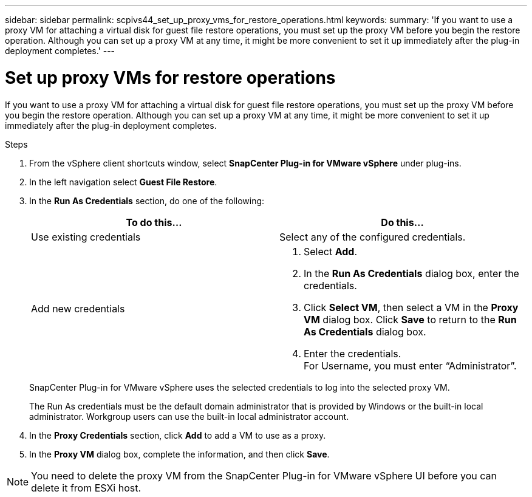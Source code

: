 ---
sidebar: sidebar
permalink: scpivs44_set_up_proxy_vms_for_restore_operations.html
keywords:
summary: 'If you want to use a proxy VM for attaching a virtual disk for guest file restore operations, you must set up the proxy VM before you begin the restore operation. Although you can set up a proxy VM at any time, it might be more convenient to set it up immediately after the plug-in deployment completes.'
---

= Set up proxy VMs for restore operations
:hardbreaks:
:nofooter:
:icons: font
:linkattrs:
:imagesdir: ./media/

//
// This file was created with NDAC Version 2.0 (August 17, 2020)
//
// 2020-09-09 12:24:26.073077
//

[.lead]
If you want to use a proxy VM for attaching a virtual disk for guest file restore operations, you must set up the proxy VM before you begin the restore operation. Although you can set up a proxy VM at any time, it might be more convenient to set it up immediately after the plug-in deployment completes.

.Steps

. From the vSphere client shortcuts window, select *SnapCenter Plug-in for VMware vSphere* under plug-ins.
. In the left navigation select *Guest File Restore*.
. In the *Run As Credentials* section, do one of the following:
+
|===
|To do this… |Do this…

|Use existing credentials
|Select any of the configured credentials.
|Add new credentials
a|
. Select *Add*.
. In the *Run As Credentials* dialog box, enter the credentials.
. Click *Select VM*, then select a VM in the *Proxy VM* dialog box. Click *Save* to return to the *Run As Credentials* dialog box.
. Enter the credentials.
For Username, you must enter “Administrator”.
|===
+
SnapCenter Plug-in for VMware vSphere uses the selected credentials to log into the selected proxy VM.
+
The Run As credentials must be the default domain administrator that is provided by Windows or the built-in local administrator. Workgroup users can use the built-in local administrator account.

. In the *Proxy Credentials* section, click *Add* to add a VM to use as a proxy.
. In the *Proxy VM* dialog box, complete the information, and then click *Save*.

[NOTE]
You need to delete the proxy VM from the SnapCenter Plug-in for VMware vSphere UI before you can delete it from ESXi host.
